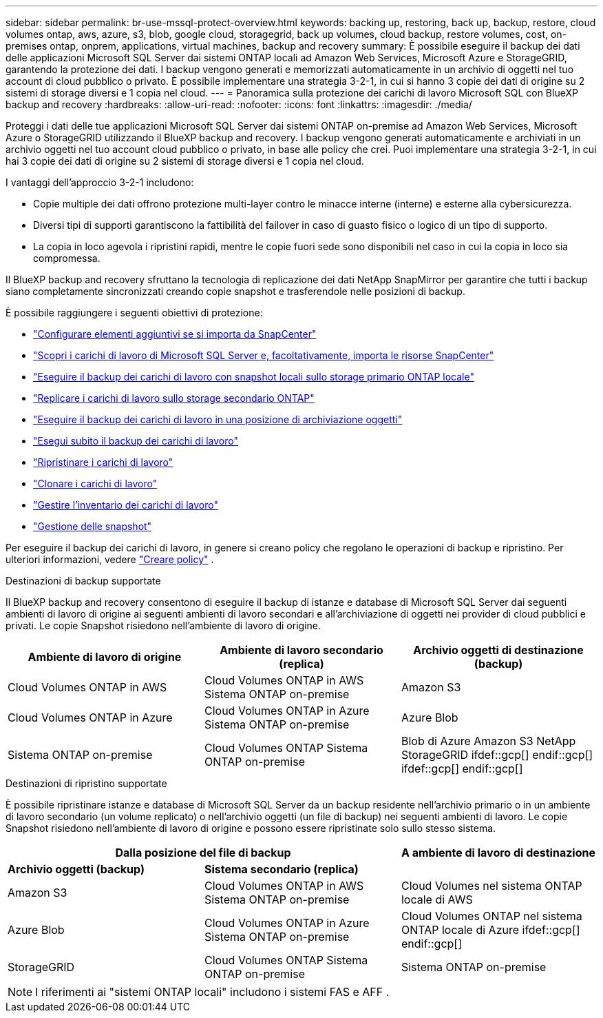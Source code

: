 ---
sidebar: sidebar 
permalink: br-use-mssql-protect-overview.html 
keywords: backing up, restoring, back up, backup, restore, cloud volumes ontap, aws, azure, s3, blob, google cloud, storagegrid, back up volumes, cloud backup, restore volumes, cost, on-premises ontap, onprem, applications, virtual machines, backup and recovery 
summary: È possibile eseguire il backup dei dati delle applicazioni Microsoft SQL Server dai sistemi ONTAP locali ad Amazon Web Services, Microsoft Azure e StorageGRID, garantendo la protezione dei dati. I backup vengono generati e memorizzati automaticamente in un archivio di oggetti nel tuo account di cloud pubblico o privato. È possibile implementare una strategia 3-2-1, in cui si hanno 3 copie dei dati di origine su 2 sistemi di storage diversi e 1 copia nel cloud. 
---
= Panoramica sulla protezione dei carichi di lavoro Microsoft SQL con BlueXP backup and recovery
:hardbreaks:
:allow-uri-read: 
:nofooter: 
:icons: font
:linkattrs: 
:imagesdir: ./media/


[role="lead"]
Proteggi i dati delle tue applicazioni Microsoft SQL Server dai sistemi ONTAP on-premise ad Amazon Web Services, Microsoft Azure o StorageGRID utilizzando il BlueXP backup and recovery. I backup vengono generati automaticamente e archiviati in un archivio oggetti nel tuo account cloud pubblico o privato, in base alle policy che crei. Puoi implementare una strategia 3-2-1, in cui hai 3 copie dei dati di origine su 2 sistemi di storage diversi e 1 copia nel cloud.

I vantaggi dell'approccio 3-2-1 includono:

* Copie multiple dei dati offrono protezione multi-layer contro le minacce interne (interne) e esterne alla cybersicurezza.
* Diversi tipi di supporti garantiscono la fattibilità del failover in caso di guasto fisico o logico di un tipo di supporto.
* La copia in loco agevola i ripristini rapidi, mentre le copie fuori sede sono disponibili nel caso in cui la copia in loco sia compromessa.


Il BlueXP backup and recovery sfruttano la tecnologia di replicazione dei dati NetApp SnapMirror per garantire che tutti i backup siano completamente sincronizzati creando copie snapshot e trasferendole nelle posizioni di backup.

È possibile raggiungere i seguenti obiettivi di protezione:

* link:concept-start-prereq-snapcenter-import.html["Configurare elementi aggiuntivi se si importa da SnapCenter"]
* link:br-start-discover.html["Scopri i carichi di lavoro di Microsoft SQL Server e, facoltativamente, importa le risorse SnapCenter"]
* link:br-use-mssql-backup.html["Eseguire il backup dei carichi di lavoro con snapshot locali sullo storage primario ONTAP locale"]
* link:br-use-mssql-backup.html["Replicare i carichi di lavoro sullo storage secondario ONTAP"]
* link:br-use-mssql-backup.html["Eseguire il backup dei carichi di lavoro in una posizione di archiviazione oggetti"]
* link:br-use-mssql-backup.html["Esegui subito il backup dei carichi di lavoro"]
* link:br-use-mssql-restore-overview.html["Ripristinare i carichi di lavoro"]
* link:br-use-mssql-clone.html["Clonare i carichi di lavoro"]
* link:br-use-manage-inventory.html["Gestire l'inventario dei carichi di lavoro"]
* link:br-use-manage-snapshots.html["Gestione delle snapshot"]


Per eseguire il backup dei carichi di lavoro, in genere si creano policy che regolano le operazioni di backup e ripristino. Per ulteriori informazioni, vedere link:br-use-policies-create.html["Creare policy"] .

.Destinazioni di backup supportate
Il BlueXP backup and recovery consentono di eseguire il backup di istanze e database di Microsoft SQL Server dai seguenti ambienti di lavoro di origine ai seguenti ambienti di lavoro secondari e all'archiviazione di oggetti nei provider di cloud pubblici e privati. Le copie Snapshot risiedono nell'ambiente di lavoro di origine.

[cols="33,33,33"]
|===
| Ambiente di lavoro di origine | Ambiente di lavoro secondario (replica) | Archivio oggetti di destinazione (backup) 


| Cloud Volumes ONTAP in AWS | Cloud Volumes ONTAP in AWS
Sistema ONTAP on-premise | Amazon S3 


| Cloud Volumes ONTAP in Azure | Cloud Volumes ONTAP in Azure
Sistema ONTAP on-premise | Azure Blob 


| Sistema ONTAP on-premise | Cloud Volumes ONTAP
Sistema ONTAP on-premise | Blob di Azure Amazon S3 NetApp StorageGRID ifdef::gcp[] endif::gcp[] ifdef::gcp[] endif::gcp[] 
|===
.Destinazioni di ripristino supportate
È possibile ripristinare istanze e database di Microsoft SQL Server da un backup residente nell'archivio primario o in un ambiente di lavoro secondario (un volume replicato) o nell'archivio oggetti (un file di backup) nei seguenti ambienti di lavoro. Le copie Snapshot risiedono nell'ambiente di lavoro di origine e possono essere ripristinate solo sullo stesso sistema.

[cols="33,33,33"]
|===
2+| Dalla posizione del file di backup | A ambiente di lavoro di destinazione 


| *Archivio oggetti (backup)* | *Sistema secondario (replica)* |  


| Amazon S3 | Cloud Volumes ONTAP in AWS
Sistema ONTAP on-premise | Cloud Volumes nel sistema ONTAP locale di AWS 


| Azure Blob | Cloud Volumes ONTAP in Azure
Sistema ONTAP on-premise | Cloud Volumes ONTAP nel sistema ONTAP locale di Azure ifdef::gcp[] endif::gcp[] 


| StorageGRID | Cloud Volumes ONTAP
Sistema ONTAP on-premise | Sistema ONTAP on-premise 
|===

NOTE: I riferimenti ai "sistemi ONTAP locali" includono i sistemi FAS e AFF .
